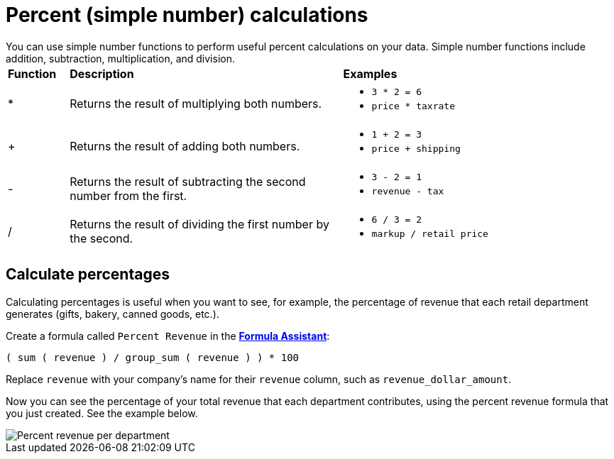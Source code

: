 = Percent (simple number) calculations
:last_updated: 3/26/2020
:permalink: /:collection/:path.html
:sidebar: mydoc_sidebar
:summary: Learn about simple number calculations.

You can use simple number functions to perform useful percent calculations on your data.
Simple number functions include addition, subtraction, multiplication, and division.+++<table>++++++<colgroup>++++++<col style="width:10%">++++++</col>+++
      +++<col style="width:45%">++++++</col>+++
      +++<col style="width:45%">++++++</col>++++++</colgroup>+++
   +++<thead class="thead" style="text-align:left;">++++++<tr>++++++<th>+++Function+++</th>+++
         +++<th>+++Description+++</th>+++
         +++<th>+++Examples+++</th>++++++</tr>++++++</thead>+++
   +++<tbody class="tbody">++++++<tr>++++++<td>+++&#42;+++</td>+++
         +++<td>+++Returns the result of multiplying both numbers.+++</td>+++
         +++<td>++++++<ul>++++++<li>++++++<code>+++3 * 2 = 6+++</code>++++++</li>+++
               +++<li>++++++<code>+++price * taxrate+++</code>++++++</li>++++++</ul>++++++</td>++++++</tr>+++
      +++<tr>++++++<td>+++++++</td>+++
         +++<td>+++Returns the result of adding both numbers.+++</td>+++
         +++<td>++++++<ul>++++++<li>++++++<code>+++1 + 2 = 3+++</code>++++++</li>+++
               +++<li>++++++<code>+++price + shipping+++</code>++++++</li>++++++</ul>++++++</td>++++++</tr>+++
      +++<tr>++++++<td>+++-+++</td>+++
         +++<td>+++Returns the result of subtracting the second number from the first.+++</td>+++
         +++<td>++++++<ul>++++++<li>++++++<code>+++3 - 2 = 1+++</code>++++++</li>+++
               +++<li>++++++<code>+++revenue - tax+++</code>++++++</li>++++++</ul>++++++</td>++++++</tr>+++
      +++<tr>++++++<td class="entry row-nocellborder" headers="d15914e33 ">+++/+++</td>+++
         +++<td class="entry row-nocellborder" headers="d15914e36 ">+++Returns the result of dividing the first number by the second.+++</td>+++
         +++<td class="entry cellrowborder" headers="d15914e39 ">++++++<ul>++++++<li>++++++<code>+++6 / 3 = 2+++</code>++++++</li>+++
               +++<li>++++++<code>+++markup / retail price+++</code>++++++</li>++++++</ul>++++++</td>++++++</tr>++++++</tbody>++++++</table>+++

== Calculate percentages

Calculating percentages is useful when you want to see, for example, the percentage of revenue that each retail department generates (gifts, bakery, canned goods, etc.).

Create a formula called `Percent Revenue` in the xref:/complex-search/how-to-add-formula.adoc[*Formula Assistant*]:

`( sum ( revenue ) / group_sum ( revenue ) ) * 100`

Replace `revenue` with your company's name for their `revenue` column, such as `revenue_dollar_amount`.

Now you can see the percentage of your total revenue that each department contributes, using the percent revenue formula that you just created.
See the example below.

image::/images/formula-percent-revenue.png[Percent revenue per department]
